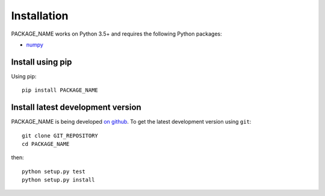 ************
Installation
************

PACKAGE_NAME works on Python 3.5+ and requires the
following Python packages:

- `numpy <http://www.numpy.org/>`_


Install using pip
=================

Using pip::

    pip install PACKAGE_NAME



Install latest development version
==================================

PACKAGE_NAME is being developed `on github
<https://github.com/PACKAGE_NAME>`_. To get the latest development
version using ``git``::

    git clone GIT_REPOSITORY
    cd PACKAGE_NAME

then::
	
	python setup.py test
	python setup.py install
